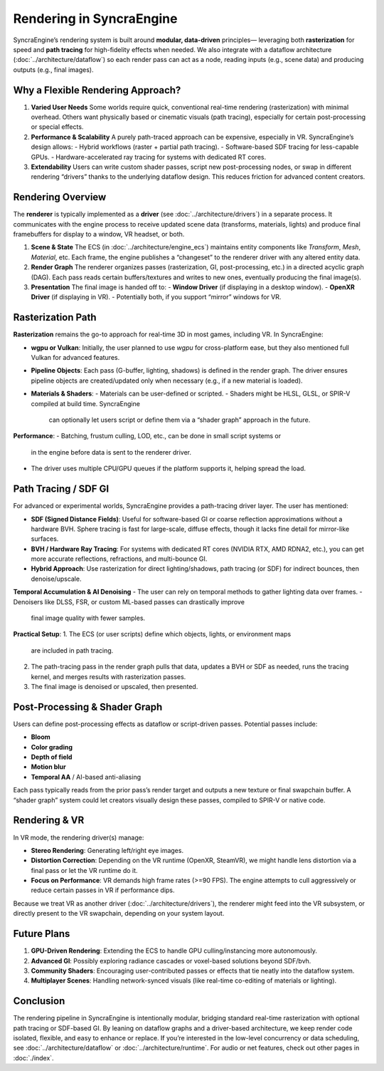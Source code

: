 ========================
Rendering in SyncraEngine
========================

SyncraEngine’s rendering system is built around **modular, data-driven** principles—
leveraging both **rasterization** for speed and **path tracing** for high-fidelity
effects when needed. We also integrate with a dataflow architecture
(:doc:`../architecture/dataflow`) so each render pass can act as a node, reading
inputs (e.g., scene data) and producing outputs (e.g., final images).

Why a Flexible Rendering Approach?
---------------------------------

1. **Varied User Needs**
   Some worlds require quick, conventional real-time rendering (rasterization)
   with minimal overhead. Others want physically based or cinematic visuals
   (path tracing), especially for certain post-processing or special effects.

2. **Performance & Scalability**
   A purely path-traced approach can be expensive, especially in VR. SyncraEngine’s
   design allows:
   - Hybrid workflows (raster + partial path tracing).
   - Software-based SDF tracing for less-capable GPUs.
   - Hardware-accelerated ray tracing for systems with dedicated RT cores.

3. **Extendability**
   Users can write custom shader passes, script new post-processing nodes, or
   swap in different rendering “drivers” thanks to the underlying dataflow
   design. This reduces friction for advanced content creators.

Rendering Overview
-----------------

The **renderer** is typically implemented as a **driver** (see :doc:`../architecture/drivers`)
in a separate process. It communicates with the engine process to receive updated
scene data (transforms, materials, lights) and produce final framebuffers for display
to a window, VR headset, or both.

1. **Scene & State**
   The ECS (in :doc:`../architecture/engine_ecs`) maintains entity components
   like `Transform`, `Mesh`, `Material`, etc. Each frame, the engine
   publishes a “changeset” to the renderer driver with any altered entity data.

2. **Render Graph**
   The renderer organizes passes (rasterization, GI, post-processing, etc.) in a
   directed acyclic graph (DAG). Each pass reads certain buffers/textures and
   writes to new ones, eventually producing the final image(s).

3. **Presentation**
   The final image is handed off to:
   - **Window Driver** (if displaying in a desktop window).
   - **OpenXR Driver** (if displaying in VR).
   - Potentially both, if you support “mirror” windows for VR.

Rasterization Path
------------------

**Rasterization** remains the go-to approach for real-time 3D in most games, including
VR. In SyncraEngine:

- **wgpu or Vulkan**: Initially, the user planned to use `wgpu` for cross-platform
  ease, but they also mentioned full Vulkan for advanced features.
- **Pipeline Objects**: Each pass (G-buffer, lighting, shadows) is defined in the
  render graph. The driver ensures pipeline objects are created/updated only
  when necessary (e.g., if a new material is loaded).
- **Materials & Shaders**:
  - Materials can be user-defined or scripted.
  - Shaders might be HLSL, GLSL, or SPIR-V compiled at build time. SyncraEngine
    can optionally let users script or define them via a “shader graph” approach
    in the future.

**Performance**:
- Batching, frustum culling, LOD, etc., can be done in small script systems or
  in the engine before data is sent to the renderer driver.
- The driver uses multiple CPU/GPU queues if the platform supports it, helping
  spread the load.

Path Tracing / SDF GI
---------------------

For advanced or experimental worlds, SyncraEngine provides a path-tracing driver
layer. The user has mentioned:

- **SDF (Signed Distance Fields)**: Useful for software-based GI or coarse
  reflection approximations without a hardware BVH. Sphere tracing is fast for
  large-scale, diffuse effects, though it lacks fine detail for mirror-like
  surfaces.
- **BVH / Hardware Ray Tracing**: For systems with dedicated RT cores (NVIDIA RTX,
  AMD RDNA2, etc.), you can get more accurate reflections, refractions,
  and multi-bounce GI.
- **Hybrid Approach**: Use rasterization for direct lighting/shadows, path
  tracing (or SDF) for indirect bounces, then denoise/upscale.

**Temporal Accumulation & AI Denoising**
- The user can rely on temporal methods to gather lighting data over frames.
- Denoisers like DLSS, FSR, or custom ML-based passes can drastically improve
  final image quality with fewer samples.

**Practical Setup**:
1. The ECS (or user scripts) define which objects, lights, or environment maps
   are included in path tracing.
2. The path-tracing pass in the render graph pulls that data, updates a BVH or
   SDF as needed, runs the tracing kernel, and merges results with rasterization
   passes.
3. The final image is denoised or upscaled, then presented.

Post-Processing & Shader Graph
-----------------------------

Users can define post-processing effects as dataflow or script-driven passes.
Potential passes include:

- **Bloom**
- **Color grading**
- **Depth of field**
- **Motion blur**
- **Temporal AA** / AI-based anti-aliasing

Each pass typically reads from the prior pass’s render target and outputs
a new texture or final swapchain buffer. A “shader graph” system could let
creators visually design these passes, compiled to SPIR-V or native code.

Rendering & VR
--------------

In VR mode, the rendering driver(s) manage:

- **Stereo Rendering**: Generating left/right eye images.
- **Distortion Correction**: Depending on the VR runtime (OpenXR, SteamVR), we
  might handle lens distortion via a final pass or let the VR runtime do it.
- **Focus on Performance**: VR demands high frame rates (>=90 FPS). The
  engine attempts to cull aggressively or reduce certain passes in VR
  if performance dips.

Because we treat VR as another driver (:doc:`../architecture/drivers`), the
renderer might feed into the VR subsystem, or directly present to the VR
swapchain, depending on your system layout.

Future Plans
------------

1. **GPU-Driven Rendering**: Extending the ECS to handle GPU culling/instancing
   more autonomously.
2. **Advanced GI**: Possibly exploring radiance cascades or voxel-based solutions
   beyond SDF/bvh.
3. **Community Shaders**: Encouraging user-contributed passes or effects that
   tie neatly into the dataflow system.
4. **Multiplayer Scenes**: Handling network-synced visuals (like real-time
   co-editing of materials or lighting).

Conclusion
----------

The rendering pipeline in SyncraEngine is intentionally modular, bridging
standard real-time rasterization with optional path tracing or SDF-based GI.
By leaning on dataflow graphs and a driver-based architecture, we keep
render code isolated, flexible, and easy to enhance or replace. If you’re
interested in the low-level concurrency or data scheduling, see
:doc:`../architecture/dataflow` or :doc:`../architecture/runtime`.
For audio or net features, check out other pages in :doc:`./index`.


